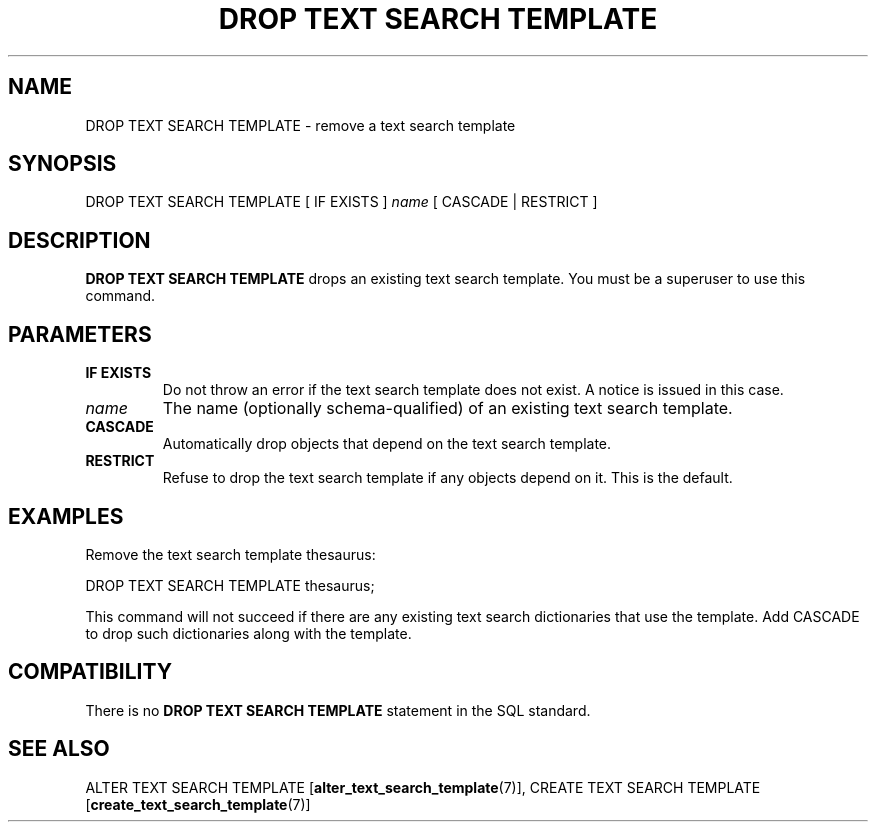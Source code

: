 .\\" auto-generated by docbook2man-spec $Revision: 1.1.1.1 $
.TH "DROP TEXT SEARCH TEMPLATE" "7" "2009-06-27" "SQL - Language Statements" "SQL Commands"
.SH NAME
DROP TEXT SEARCH TEMPLATE \- remove a text search template

.SH SYNOPSIS
.sp
.nf
DROP TEXT SEARCH TEMPLATE [ IF EXISTS ] \fIname\fR [ CASCADE | RESTRICT ]
.sp
.fi
.SH "DESCRIPTION"
.PP
\fBDROP TEXT SEARCH TEMPLATE\fR drops an existing text search
template. You must be a superuser to use this command.
.SH "PARAMETERS"
.TP
\fBIF EXISTS\fR
Do not throw an error if the text search template does not exist.
A notice is issued in this case.
.TP
\fB\fIname\fB\fR
The name (optionally schema-qualified) of an existing text search
template.
.TP
\fBCASCADE\fR
Automatically drop objects that depend on the text search template.
.TP
\fBRESTRICT\fR
Refuse to drop the text search template if any objects depend on it.
This is the default.
.SH "EXAMPLES"
.PP
Remove the text search template thesaurus:
.sp
.nf
DROP TEXT SEARCH TEMPLATE thesaurus;
.sp
.fi
This command will not succeed if there are any existing text search
dictionaries that use the template. Add CASCADE to
drop such dictionaries along with the template.
.SH "COMPATIBILITY"
.PP
There is no \fBDROP TEXT SEARCH TEMPLATE\fR statement in the
SQL standard.
.SH "SEE ALSO"
ALTER TEXT SEARCH TEMPLATE [\fBalter_text_search_template\fR(7)], CREATE TEXT SEARCH TEMPLATE [\fBcreate_text_search_template\fR(7)]
